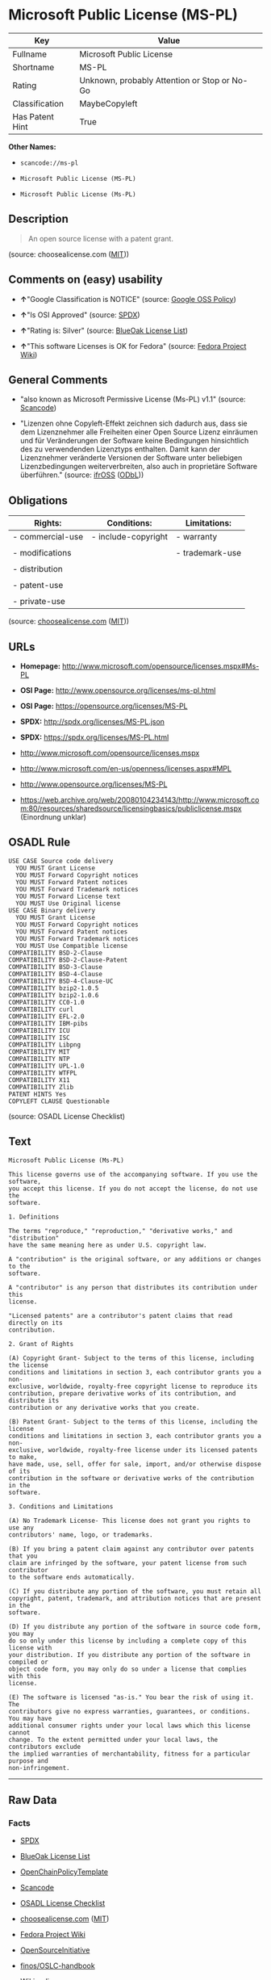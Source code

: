 * Microsoft Public License (MS-PL)

| Key               | Value                                          |
|-------------------+------------------------------------------------|
| Fullname          | Microsoft Public License                       |
| Shortname         | MS-PL                                          |
| Rating            | Unknown, probably Attention or Stop or No-Go   |
| Classification    | MaybeCopyleft                                  |
| Has Patent Hint   | True                                           |

*Other Names:*

- =scancode://ms-pl=

- =Microsoft Public License (MS-PL)=

- =Microsoft Public License (Ms-PL)=

** Description

#+BEGIN_QUOTE
  An open source license with a patent grant.
#+END_QUOTE

(source: choosealicense.com
([[https://github.com/github/choosealicense.com/blob/gh-pages/LICENSE.md][MIT]]))

** Comments on (easy) usability

- *↑*"Google Classification is NOTICE" (source:
  [[https://opensource.google.com/docs/thirdparty/licenses/][Google OSS
  Policy]])

- *↑*"Is OSI Approved" (source:
  [[https://spdx.org/licenses/MS-PL.html][SPDX]])

- *↑*"Rating is: Silver" (source:
  [[https://blueoakcouncil.org/list][BlueOak License List]])

- *↑*"This software Licenses is OK for Fedora" (source:
  [[https://fedoraproject.org/wiki/Licensing:Main?rd=Licensing][Fedora
  Project Wiki]])

** General Comments

- "also known as Microsoft Permissive License (Ms-PL) v1.1" (source:
  [[https://github.com/nexB/scancode-toolkit/blob/develop/src/licensedcode/data/licenses/ms-pl.yml][Scancode]])

- "Lizenzen ohne Copyleft-Effekt zeichnen sich dadurch aus, dass sie dem
  Lizenznehmer alle Freiheiten einer Open Source Lizenz einräumen und
  für Veränderungen der Software keine Bedingungen hinsichtlich des zu
  verwendenden Lizenztyps enthalten. Damit kann der Lizenznehmer
  veränderte Versionen der Software unter beliebigen Lizenzbedingungen
  weiterverbreiten, also auch in proprietäre Software überführen."
  (source: [[https://ifross.github.io/ifrOSS/Lizenzcenter][ifrOSS]]
  ([[https://github.com/ifrOSS/ifrOSS/blob/master/LICENSE.md][ODbL]]))

** Obligations

| Rights:            | Conditions:           | Limitations:      |
|--------------------+-----------------------+-------------------|
| - commercial-use   | - include-copyright   | - warranty        |
|                    |                       |                   |
| - modifications    |                       | - trademark-use   |
|                    |                       |                   |
| - distribution     |                       |                   |
|                    |                       |                   |
| - patent-use       |                       |                   |
|                    |                       |                   |
| - private-use      |                       |                   |
                                                                

(source:
[[https://github.com/github/choosealicense.com/blob/gh-pages/_licenses/ms-pl.txt][choosealicense.com]]
([[https://github.com/github/choosealicense.com/blob/gh-pages/LICENSE.md][MIT]]))

** URLs

- *Homepage:* http://www.microsoft.com/opensource/licenses.mspx#Ms-PL

- *OSI Page:* http://www.opensource.org/licenses/ms-pl.html

- *OSI Page:* https://opensource.org/licenses/MS-PL

- *SPDX:* http://spdx.org/licenses/MS-PL.json

- *SPDX:* https://spdx.org/licenses/MS-PL.html

- http://www.microsoft.com/opensource/licenses.mspx

- http://www.microsoft.com/en-us/openness/licenses.aspx#MPL

- http://www.opensource.org/licenses/MS-PL

- https://web.archive.org/web/20080104234143/http://www.microsoft.com:80/resources/sharedsource/licensingbasics/publiclicense.mspx
  (Einordnung unklar)

** OSADL Rule

#+BEGIN_EXAMPLE
  USE CASE Source code delivery
  	YOU MUST Grant License
  	YOU MUST Forward Copyright notices
  	YOU MUST Forward Patent notices
  	YOU MUST Forward Trademark notices
  	YOU MUST Forward License text
  	YOU MUST Use Original license
  USE CASE Binary delivery
  	YOU MUST Grant License
  	YOU MUST Forward Copyright notices
  	YOU MUST Forward Patent notices
  	YOU MUST Forward Trademark notices
  	YOU MUST Use Compatible license
  COMPATIBILITY BSD-2-Clause
  COMPATIBILITY BSD-2-Clause-Patent
  COMPATIBILITY BSD-3-Clause
  COMPATIBILITY BSD-4-Clause
  COMPATIBILITY BSD-4-Clause-UC
  COMPATIBILITY bzip2-1.0.5
  COMPATIBILITY bzip2-1.0.6
  COMPATIBILITY CC0-1.0
  COMPATIBILITY curl
  COMPATIBILITY EFL-2.0
  COMPATIBILITY IBM-pibs
  COMPATIBILITY ICU
  COMPATIBILITY ISC
  COMPATIBILITY Libpng
  COMPATIBILITY MIT
  COMPATIBILITY NTP
  COMPATIBILITY UPL-1.0
  COMPATIBILITY WTFPL
  COMPATIBILITY X11
  COMPATIBILITY Zlib
  PATENT HINTS Yes
  COPYLEFT CLAUSE Questionable
#+END_EXAMPLE

(source: OSADL License Checklist)

** Text

#+BEGIN_EXAMPLE
  Microsoft Public License (Ms-PL)

  This license governs use of the accompanying software. If you use the software,
  you accept this license. If you do not accept the license, do not use the
  software.

  1. Definitions

  The terms "reproduce," "reproduction," "derivative works," and "distribution"
  have the same meaning here as under U.S. copyright law.

  A "contribution" is the original software, or any additions or changes to the
  software.

  A "contributor" is any person that distributes its contribution under this
  license.

  "Licensed patents" are a contributor's patent claims that read directly on its
  contribution.

  2. Grant of Rights

  (A) Copyright Grant- Subject to the terms of this license, including the license
  conditions and limitations in section 3, each contributor grants you a non-
  exclusive, worldwide, royalty-free copyright license to reproduce its
  contribution, prepare derivative works of its contribution, and distribute its
  contribution or any derivative works that you create.

  (B) Patent Grant- Subject to the terms of this license, including the license
  conditions and limitations in section 3, each contributor grants you a non-
  exclusive, worldwide, royalty-free license under its licensed patents to make,
  have made, use, sell, offer for sale, import, and/or otherwise dispose of its
  contribution in the software or derivative works of the contribution in the
  software.

  3. Conditions and Limitations

  (A) No Trademark License- This license does not grant you rights to use any
  contributors' name, logo, or trademarks.

  (B) If you bring a patent claim against any contributor over patents that you
  claim are infringed by the software, your patent license from such contributor
  to the software ends automatically.

  (C) If you distribute any portion of the software, you must retain all
  copyright, patent, trademark, and attribution notices that are present in the
  software.

  (D) If you distribute any portion of the software in source code form, you may
  do so only under this license by including a complete copy of this license with
  your distribution. If you distribute any portion of the software in compiled or
  object code form, you may only do so under a license that complies with this
  license.

  (E) The software is licensed "as-is." You bear the risk of using it. The
  contributors give no express warranties, guarantees, or conditions. You may have
  additional consumer rights under your local laws which this license cannot
  change. To the extent permitted under your local laws, the contributors exclude
  the implied warranties of merchantability, fitness for a particular purpose and
  non-infringement.
#+END_EXAMPLE

--------------

** Raw Data

*** Facts

- [[https://spdx.org/licenses/MS-PL.html][SPDX]]

- [[https://blueoakcouncil.org/list][BlueOak License List]]

- [[https://github.com/OpenChain-Project/curriculum/raw/ddf1e879341adbd9b297cd67c5d5c16b2076540b/policy-template/Open%20Source%20Policy%20Template%20for%20OpenChain%20Specification%201.2.ods][OpenChainPolicyTemplate]]

- [[https://github.com/nexB/scancode-toolkit/blob/develop/src/licensedcode/data/licenses/ms-pl.yml][Scancode]]

- [[https://www.osadl.org/fileadmin/checklists/unreflicenses/MS-PL.txt][OSADL
  License Checklist]]

- [[https://github.com/github/choosealicense.com/blob/gh-pages/_licenses/ms-pl.txt][choosealicense.com]]
  ([[https://github.com/github/choosealicense.com/blob/gh-pages/LICENSE.md][MIT]])

- [[https://fedoraproject.org/wiki/Licensing:Main?rd=Licensing][Fedora
  Project Wiki]]

- [[https://opensource.org/licenses/][OpenSourceInitiative]]

- [[https://github.com/finos/OSLC-handbook/blob/master/src/Ms-PL.yaml][finos/OSLC-handbook]]

- [[https://en.wikipedia.org/wiki/Comparison_of_free_and_open-source_software_licenses][Wikipedia]]

- [[https://opensource.google.com/docs/thirdparty/licenses/][Google OSS
  Policy]]

- [[https://github.com/okfn/licenses/blob/master/licenses.csv][Open
  Knowledge International]]

- [[https://ifross.github.io/ifrOSS/Lizenzcenter][ifrOSS]]
  ([[https://github.com/ifrOSS/ifrOSS/blob/master/LICENSE.md][ODbL]])

*** Raw JSON

#+BEGIN_EXAMPLE
  {
      "__impliedNames": [
          "MS-PL",
          "Microsoft Public License",
          "scancode://ms-pl",
          "ms-pl",
          "Microsoft Public License (MS-PL)",
          "Ms-PL",
          "Microsoft Public License (Ms-PL)"
      ],
      "__impliedId": "MS-PL",
      "__isFsfFree": true,
      "__impliedComments": [
          [
              "Scancode",
              [
                  "also known as Microsoft Permissive License (Ms-PL) v1.1"
              ]
          ],
          [
              "ifrOSS",
              [
                  "Lizenzen ohne Copyleft-Effekt zeichnen sich dadurch aus, dass sie dem Lizenznehmer alle Freiheiten einer Open Source Lizenz einrÃ¤umen und fÃ¼r VerÃ¤nderungen der Software keine Bedingungen hinsichtlich des zu verwendenden Lizenztyps enthalten. Damit kann der Lizenznehmer verÃ¤nderte Versionen der Software unter beliebigen Lizenzbedingungen weiterverbreiten, also auch in proprietÃ¤re Software Ã¼berfÃ¼hren."
              ]
          ]
      ],
      "__hasPatentHint": true,
      "facts": {
          "Open Knowledge International": {
              "is_generic": null,
              "legacy_ids": [],
              "status": "active",
              "domain_software": true,
              "url": "https://opensource.org/licenses/MS-PL",
              "maintainer": "Microsoft Corporation",
              "od_conformance": "not reviewed",
              "_sourceURL": "https://github.com/okfn/licenses/blob/master/licenses.csv",
              "domain_data": false,
              "osd_conformance": "approved",
              "id": "MS-PL",
              "title": "Microsoft Public License",
              "_implications": {
                  "__impliedNames": [
                      "MS-PL",
                      "Microsoft Public License"
                  ],
                  "__impliedId": "MS-PL",
                  "__impliedURLs": [
                      [
                          null,
                          "https://opensource.org/licenses/MS-PL"
                      ]
                  ]
              },
              "domain_content": false
          },
          "SPDX": {
              "isSPDXLicenseDeprecated": false,
              "spdxFullName": "Microsoft Public License",
              "spdxDetailsURL": "http://spdx.org/licenses/MS-PL.json",
              "_sourceURL": "https://spdx.org/licenses/MS-PL.html",
              "spdxLicIsOSIApproved": true,
              "spdxSeeAlso": [
                  "http://www.microsoft.com/opensource/licenses.mspx",
                  "https://opensource.org/licenses/MS-PL"
              ],
              "_implications": {
                  "__impliedNames": [
                      "MS-PL",
                      "Microsoft Public License"
                  ],
                  "__impliedId": "MS-PL",
                  "__impliedJudgement": [
                      [
                          "SPDX",
                          {
                              "tag": "PositiveJudgement",
                              "contents": "Is OSI Approved"
                          }
                      ]
                  ],
                  "__isOsiApproved": true,
                  "__impliedURLs": [
                      [
                          "SPDX",
                          "http://spdx.org/licenses/MS-PL.json"
                      ],
                      [
                          null,
                          "http://www.microsoft.com/opensource/licenses.mspx"
                      ],
                      [
                          null,
                          "https://opensource.org/licenses/MS-PL"
                      ]
                  ]
              },
              "spdxLicenseId": "MS-PL"
          },
          "OSADL License Checklist": {
              "_sourceURL": "https://www.osadl.org/fileadmin/checklists/unreflicenses/MS-PL.txt",
              "spdxId": "MS-PL",
              "osadlRule": "USE CASE Source code delivery\n\tYOU MUST Grant License\n\tYOU MUST Forward Copyright notices\n\tYOU MUST Forward Patent notices\n\tYOU MUST Forward Trademark notices\n\tYOU MUST Forward License text\n\tYOU MUST Use Original license\nUSE CASE Binary delivery\n\tYOU MUST Grant License\n\tYOU MUST Forward Copyright notices\n\tYOU MUST Forward Patent notices\n\tYOU MUST Forward Trademark notices\n\tYOU MUST Use Compatible license\nCOMPATIBILITY BSD-2-Clause\nCOMPATIBILITY BSD-2-Clause-Patent\nCOMPATIBILITY BSD-3-Clause\nCOMPATIBILITY BSD-4-Clause\nCOMPATIBILITY BSD-4-Clause-UC\nCOMPATIBILITY bzip2-1.0.5\nCOMPATIBILITY bzip2-1.0.6\nCOMPATIBILITY CC0-1.0\nCOMPATIBILITY curl\nCOMPATIBILITY EFL-2.0\nCOMPATIBILITY IBM-pibs\nCOMPATIBILITY ICU\nCOMPATIBILITY ISC\nCOMPATIBILITY Libpng\nCOMPATIBILITY MIT\nCOMPATIBILITY NTP\nCOMPATIBILITY UPL-1.0\nCOMPATIBILITY WTFPL\nCOMPATIBILITY X11\nCOMPATIBILITY Zlib\nPATENT HINTS Yes\nCOPYLEFT CLAUSE Questionable\n",
              "_implications": {
                  "__impliedNames": [
                      "MS-PL"
                  ],
                  "__hasPatentHint": true,
                  "__impliedCopyleft": [
                      [
                          "OSADL License Checklist",
                          "MaybeCopyleft"
                      ]
                  ],
                  "__calculatedCopyleft": "MaybeCopyleft"
              }
          },
          "Fedora Project Wiki": {
              "GPLv2 Compat?": "NO",
              "rating": "Good",
              "Upstream URL": "http://www.microsoft.com/opensource/licenses.mspx#Ms-PL",
              "GPLv3 Compat?": "NO",
              "Short Name": "MS-PL",
              "licenseType": "license",
              "_sourceURL": "https://fedoraproject.org/wiki/Licensing:Main?rd=Licensing",
              "Full Name": "Microsoft Public License",
              "FSF Free?": "Yes",
              "_implications": {
                  "__impliedNames": [
                      "Microsoft Public License"
                  ],
                  "__isFsfFree": true,
                  "__impliedJudgement": [
                      [
                          "Fedora Project Wiki",
                          {
                              "tag": "PositiveJudgement",
                              "contents": "This software Licenses is OK for Fedora"
                          }
                      ]
                  ]
              }
          },
          "Scancode": {
              "otherUrls": [
                  "http://www.microsoft.com/en-us/openness/licenses.aspx#MPL",
                  "http://www.microsoft.com/opensource/licenses.mspx",
                  "http://www.opensource.org/licenses/MS-PL",
                  "https://opensource.org/licenses/MS-PL"
              ],
              "homepageUrl": "http://www.microsoft.com/opensource/licenses.mspx#Ms-PL",
              "shortName": "MS-PL",
              "textUrls": null,
              "text": "Microsoft Public License (Ms-PL)\n\nThis license governs use of the accompanying software. If you use the software,\nyou accept this license. If you do not accept the license, do not use the\nsoftware.\n\n1. Definitions\n\nThe terms \"reproduce,\" \"reproduction,\" \"derivative works,\" and \"distribution\"\nhave the same meaning here as under U.S. copyright law.\n\nA \"contribution\" is the original software, or any additions or changes to the\nsoftware.\n\nA \"contributor\" is any person that distributes its contribution under this\nlicense.\n\n\"Licensed patents\" are a contributor's patent claims that read directly on its\ncontribution.\n\n2. Grant of Rights\n\n(A) Copyright Grant- Subject to the terms of this license, including the license\nconditions and limitations in section 3, each contributor grants you a non-\nexclusive, worldwide, royalty-free copyright license to reproduce its\ncontribution, prepare derivative works of its contribution, and distribute its\ncontribution or any derivative works that you create.\n\n(B) Patent Grant- Subject to the terms of this license, including the license\nconditions and limitations in section 3, each contributor grants you a non-\nexclusive, worldwide, royalty-free license under its licensed patents to make,\nhave made, use, sell, offer for sale, import, and/or otherwise dispose of its\ncontribution in the software or derivative works of the contribution in the\nsoftware.\n\n3. Conditions and Limitations\n\n(A) No Trademark License- This license does not grant you rights to use any\ncontributors' name, logo, or trademarks.\n\n(B) If you bring a patent claim against any contributor over patents that you\nclaim are infringed by the software, your patent license from such contributor\nto the software ends automatically.\n\n(C) If you distribute any portion of the software, you must retain all\ncopyright, patent, trademark, and attribution notices that are present in the\nsoftware.\n\n(D) If you distribute any portion of the software in source code form, you may\ndo so only under this license by including a complete copy of this license with\nyour distribution. If you distribute any portion of the software in compiled or\nobject code form, you may only do so under a license that complies with this\nlicense.\n\n(E) The software is licensed \"as-is.\" You bear the risk of using it. The\ncontributors give no express warranties, guarantees, or conditions. You may have\nadditional consumer rights under your local laws which this license cannot\nchange. To the extent permitted under your local laws, the contributors exclude\nthe implied warranties of merchantability, fitness for a particular purpose and\nnon-infringement.",
              "category": "Permissive",
              "osiUrl": "http://www.opensource.org/licenses/ms-pl.html",
              "owner": "Microsoft",
              "_sourceURL": "https://github.com/nexB/scancode-toolkit/blob/develop/src/licensedcode/data/licenses/ms-pl.yml",
              "key": "ms-pl",
              "name": "Microsoft Public License",
              "spdxId": "MS-PL",
              "notes": "also known as Microsoft Permissive License (Ms-PL) v1.1",
              "_implications": {
                  "__impliedNames": [
                      "scancode://ms-pl",
                      "MS-PL",
                      "MS-PL"
                  ],
                  "__impliedId": "MS-PL",
                  "__impliedComments": [
                      [
                          "Scancode",
                          [
                              "also known as Microsoft Permissive License (Ms-PL) v1.1"
                          ]
                      ]
                  ],
                  "__impliedCopyleft": [
                      [
                          "Scancode",
                          "NoCopyleft"
                      ]
                  ],
                  "__calculatedCopyleft": "NoCopyleft",
                  "__impliedText": "Microsoft Public License (Ms-PL)\n\nThis license governs use of the accompanying software. If you use the software,\nyou accept this license. If you do not accept the license, do not use the\nsoftware.\n\n1. Definitions\n\nThe terms \"reproduce,\" \"reproduction,\" \"derivative works,\" and \"distribution\"\nhave the same meaning here as under U.S. copyright law.\n\nA \"contribution\" is the original software, or any additions or changes to the\nsoftware.\n\nA \"contributor\" is any person that distributes its contribution under this\nlicense.\n\n\"Licensed patents\" are a contributor's patent claims that read directly on its\ncontribution.\n\n2. Grant of Rights\n\n(A) Copyright Grant- Subject to the terms of this license, including the license\nconditions and limitations in section 3, each contributor grants you a non-\nexclusive, worldwide, royalty-free copyright license to reproduce its\ncontribution, prepare derivative works of its contribution, and distribute its\ncontribution or any derivative works that you create.\n\n(B) Patent Grant- Subject to the terms of this license, including the license\nconditions and limitations in section 3, each contributor grants you a non-\nexclusive, worldwide, royalty-free license under its licensed patents to make,\nhave made, use, sell, offer for sale, import, and/or otherwise dispose of its\ncontribution in the software or derivative works of the contribution in the\nsoftware.\n\n3. Conditions and Limitations\n\n(A) No Trademark License- This license does not grant you rights to use any\ncontributors' name, logo, or trademarks.\n\n(B) If you bring a patent claim against any contributor over patents that you\nclaim are infringed by the software, your patent license from such contributor\nto the software ends automatically.\n\n(C) If you distribute any portion of the software, you must retain all\ncopyright, patent, trademark, and attribution notices that are present in the\nsoftware.\n\n(D) If you distribute any portion of the software in source code form, you may\ndo so only under this license by including a complete copy of this license with\nyour distribution. If you distribute any portion of the software in compiled or\nobject code form, you may only do so under a license that complies with this\nlicense.\n\n(E) The software is licensed \"as-is.\" You bear the risk of using it. The\ncontributors give no express warranties, guarantees, or conditions. You may have\nadditional consumer rights under your local laws which this license cannot\nchange. To the extent permitted under your local laws, the contributors exclude\nthe implied warranties of merchantability, fitness for a particular purpose and\nnon-infringement.",
                  "__impliedURLs": [
                      [
                          "Homepage",
                          "http://www.microsoft.com/opensource/licenses.mspx#Ms-PL"
                      ],
                      [
                          "OSI Page",
                          "http://www.opensource.org/licenses/ms-pl.html"
                      ],
                      [
                          null,
                          "http://www.microsoft.com/en-us/openness/licenses.aspx#MPL"
                      ],
                      [
                          null,
                          "http://www.microsoft.com/opensource/licenses.mspx"
                      ],
                      [
                          null,
                          "http://www.opensource.org/licenses/MS-PL"
                      ],
                      [
                          null,
                          "https://opensource.org/licenses/MS-PL"
                      ]
                  ]
              }
          },
          "OpenChainPolicyTemplate": {
              "isSaaSDeemed": "no",
              "licenseType": "copyleft",
              "freedomOrDeath": "no",
              "typeCopyleft": "weak",
              "_sourceURL": "https://github.com/OpenChain-Project/curriculum/raw/ddf1e879341adbd9b297cd67c5d5c16b2076540b/policy-template/Open%20Source%20Policy%20Template%20for%20OpenChain%20Specification%201.2.ods",
              "name": "Microsoft Public License",
              "commercialUse": true,
              "spdxId": "MS-PL",
              "_implications": {
                  "__impliedNames": [
                      "MS-PL"
                  ]
              }
          },
          "BlueOak License List": {
              "BlueOakRating": "Silver",
              "url": "https://spdx.org/licenses/MS-PL.html",
              "isPermissive": true,
              "_sourceURL": "https://blueoakcouncil.org/list",
              "name": "Microsoft Public License",
              "id": "MS-PL",
              "_implications": {
                  "__impliedNames": [
                      "MS-PL",
                      "Microsoft Public License"
                  ],
                  "__impliedJudgement": [
                      [
                          "BlueOak License List",
                          {
                              "tag": "PositiveJudgement",
                              "contents": "Rating is: Silver"
                          }
                      ]
                  ],
                  "__impliedCopyleft": [
                      [
                          "BlueOak License List",
                          "NoCopyleft"
                      ]
                  ],
                  "__calculatedCopyleft": "NoCopyleft",
                  "__impliedURLs": [
                      [
                          "SPDX",
                          "https://spdx.org/licenses/MS-PL.html"
                      ]
                  ]
              }
          },
          "ifrOSS": {
              "ifrKind": "IfrNoCopyleft",
              "ifrURL": "https://web.archive.org/web/20080104234143/http://www.microsoft.com:80/resources/sharedsource/licensingbasics/publiclicense.mspx (Einordnung unklar)",
              "_sourceURL": "https://ifross.github.io/ifrOSS/Lizenzcenter",
              "ifrName": "Microsoft Public License (Ms-PL)",
              "ifrId": null,
              "_implications": {
                  "__impliedNames": [
                      "Microsoft Public License (Ms-PL)"
                  ],
                  "__impliedComments": [
                      [
                          "ifrOSS",
                          [
                              "Lizenzen ohne Copyleft-Effekt zeichnen sich dadurch aus, dass sie dem Lizenznehmer alle Freiheiten einer Open Source Lizenz einrÃ¤umen und fÃ¼r VerÃ¤nderungen der Software keine Bedingungen hinsichtlich des zu verwendenden Lizenztyps enthalten. Damit kann der Lizenznehmer verÃ¤nderte Versionen der Software unter beliebigen Lizenzbedingungen weiterverbreiten, also auch in proprietÃ¤re Software Ã¼berfÃ¼hren."
                          ]
                      ]
                  ],
                  "__impliedCopyleft": [
                      [
                          "ifrOSS",
                          "NoCopyleft"
                      ]
                  ],
                  "__calculatedCopyleft": "NoCopyleft",
                  "__impliedURLs": [
                      [
                          null,
                          "https://web.archive.org/web/20080104234143/http://www.microsoft.com:80/resources/sharedsource/licensingbasics/publiclicense.mspx (Einordnung unklar)"
                      ]
                  ]
              }
          },
          "OpenSourceInitiative": {
              "text": [
                  {
                      "url": "https://opensource.org/licenses/MS-PL",
                      "title": "HTML",
                      "media_type": "text/html"
                  }
              ],
              "identifiers": [
                  {
                      "identifier": "MS-PL",
                      "scheme": "SPDX"
                  }
              ],
              "superseded_by": null,
              "_sourceURL": "https://opensource.org/licenses/",
              "name": "Microsoft Public License (MS-PL)",
              "other_names": [],
              "keywords": [
                  "osi-approved"
              ],
              "id": "MS-PL",
              "links": [
                  {
                      "note": "OSI Page",
                      "url": "https://opensource.org/licenses/MS-PL"
                  }
              ],
              "_implications": {
                  "__impliedNames": [
                      "MS-PL",
                      "Microsoft Public License (MS-PL)",
                      "MS-PL"
                  ],
                  "__impliedURLs": [
                      [
                          "OSI Page",
                          "https://opensource.org/licenses/MS-PL"
                      ]
                  ]
              }
          },
          "Wikipedia": {
              "Distribution": {
                  "value": "Permissive",
                  "description": "distribution of the code to third parties"
              },
              "Linking": {
                  "value": "Permissive",
                  "description": "linking of the licensed code with code licensed under a different license (e.g. when the code is provided as a library)"
              },
              "Publication date": null,
              "Coordinates": {
                  "name": "Microsoft Public License",
                  "version": null,
                  "spdxId": "MS-PL"
              },
              "_sourceURL": "https://en.wikipedia.org/wiki/Comparison_of_free_and_open-source_software_licenses",
              "Patent grant": {
                  "value": "No",
                  "description": "protection of licensees from patent claims made by code contributors regarding their contribution, and protection of contributors from patent claims made by licensees"
              },
              "Trademark grant": {
                  "value": "No",
                  "description": "use of trademarks associated with the licensed code or its contributors by a licensee"
              },
              "_implications": {
                  "__impliedNames": [
                      "MS-PL",
                      "Microsoft Public License"
                  ],
                  "__hasPatentHint": false
              },
              "Private use": {
                  "value": "Permissive",
                  "description": "whether modification to the code must be shared with the community or may be used privately (e.g. internal use by a corporation)"
              },
              "Modification": {
                  "value": "Permissive",
                  "description": "modification of the code by a licensee"
              }
          },
          "choosealicense.com": {
              "limitations": [
                  "warranty",
                  "trademark-use"
              ],
              "_sourceURL": "https://github.com/github/choosealicense.com/blob/gh-pages/_licenses/ms-pl.txt",
              "content": "---\ntitle: Microsoft Public License\nspdx-id: MS-PL\n\ndescription: An open source license with a patent grant.\n\nhow: Create a text file (typically named LICENSE or LICENSE.txt) in the root of your source code and copy the text of the license into the file.\n\nusing:\n\npermissions:\n  - commercial-use\n  - modifications\n  - distribution\n  - patent-use\n  - private-use\n\nconditions:\n  - include-copyright\n\nlimitations:\n  - warranty\n  - trademark-use\n\n---\n\nMicrosoft Public License (Ms-PL)\n\nThis license governs use of the accompanying software. If you use the\nsoftware, you accept this license. If you do not accept the license, do not\nuse the software.\n\n1.  Definitions\nThe terms \"reproduce,\" \"reproduction,\" \"derivative works,\" and \"distribution\"\nhave the same meaning here as under U.S. copyright law. A \"contribution\" is\nthe original software, or any additions or changes to the software. A\n\"contributor\" is any person that distributes its contribution under this\nlicense. \"Licensed patents\" are a contributor's patent claims that read\ndirectly on its contribution.\n\n2.  Grant of Rights\n     (A) Copyright Grant- Subject to the terms of this license, including the\n     license conditions and limitations in section 3, each contributor grants\n     you a non-exclusive, worldwide, royalty-free copyright license to\n     reproduce its contribution, prepare derivative works of its contribution,\n     and distribute its contribution or any derivative works that you create.\n\n     (B) Patent Grant- Subject to the terms of this license, including the\n     license conditions and limitations in section 3, each contributor grants\n     you a non-exclusive, worldwide, royalty-free license under its licensed\n     patents to make, have made, use, sell, offer for sale, import, and/or\n     otherwise dispose of its contribution in the software or derivative works\n     of the contribution in the software.\n\n3.  Conditions and Limitations\n     (A) No Trademark License- This license does not grant you rights to use\n     any contributors' name, logo, or trademarks.\n\n     (B) If you bring a patent claim against any contributor over patents that\n     you claim are infringed by the software, your patent license from such\n     contributor to the software ends automatically.\n\n     (C) If you distribute any portion of the software, you must retain all\n     copyright, patent, trademark, and attribution notices that are present in\n     the software.\n\n     (D) If you distribute any portion of the software in source code form,\n     you may do so only under this license by including a complete copy of\n     this license with your distribution. If you distribute any portion of the\n     software in compiled or object code form, you may only do so under a\n     license that complies with this license.\n\n     (E) The software is licensed \"as-is.\" You bear the risk of using it. The\n     contributors give no express warranties, guarantees, or conditions. You\n     may have additional consumer rights under your local laws which this\n     license cannot change. To the extent permitted under your local laws, the\n     contributors exclude the implied warranties of merchantability, fitness\n     for a particular purpose and non-infringement.\n",
              "name": "ms-pl",
              "hidden": null,
              "spdxId": "MS-PL",
              "conditions": [
                  "include-copyright"
              ],
              "permissions": [
                  "commercial-use",
                  "modifications",
                  "distribution",
                  "patent-use",
                  "private-use"
              ],
              "featured": null,
              "nickname": null,
              "how": "Create a text file (typically named LICENSE or LICENSE.txt) in the root of your source code and copy the text of the license into the file.",
              "title": "Microsoft Public License",
              "_implications": {
                  "__impliedNames": [
                      "ms-pl",
                      "MS-PL"
                  ],
                  "__obligations": {
                      "limitations": [
                          {
                              "tag": "ImpliedLimitation",
                              "contents": "warranty"
                          },
                          {
                              "tag": "ImpliedLimitation",
                              "contents": "trademark-use"
                          }
                      ],
                      "rights": [
                          {
                              "tag": "ImpliedRight",
                              "contents": "commercial-use"
                          },
                          {
                              "tag": "ImpliedRight",
                              "contents": "modifications"
                          },
                          {
                              "tag": "ImpliedRight",
                              "contents": "distribution"
                          },
                          {
                              "tag": "ImpliedRight",
                              "contents": "patent-use"
                          },
                          {
                              "tag": "ImpliedRight",
                              "contents": "private-use"
                          }
                      ],
                      "conditions": [
                          {
                              "tag": "ImpliedCondition",
                              "contents": "include-copyright"
                          }
                      ]
                  }
              },
              "description": "An open source license with a patent grant."
          },
          "finos/OSLC-handbook": {
              "terms": [
                  {
                      "termUseCases": [
                          "US",
                          "MS"
                      ],
                      "termSeeAlso": null,
                      "termDescription": "Provide copy of license",
                      "termComplianceNotes": "Include a complete copy of license with source code distributions",
                      "termType": "condition"
                  },
                  {
                      "termUseCases": [
                          "UB",
                          "MB",
                          "US",
                          "MS"
                      ],
                      "termSeeAlso": null,
                      "termDescription": "Retain all notices",
                      "termComplianceNotes": "Retain all notices present in software",
                      "termType": "condition"
                  },
                  {
                      "termUseCases": [
                          "US",
                          "MS"
                      ],
                      "termSeeAlso": null,
                      "termDescription": "Source code under same license",
                      "termComplianceNotes": "Distributions of \"any portion of the software in source code form\" must be under this license",
                      "termType": "condition"
                  },
                  {
                      "termUseCases": [
                          "UB",
                          "MB"
                      ],
                      "termSeeAlso": null,
                      "termDescription": "Comply with this license",
                      "termComplianceNotes": "Object or compiled code distributions must be under a license that complies with this license",
                      "termType": "condition"
                  },
                  {
                      "termUseCases": null,
                      "termSeeAlso": null,
                      "termDescription": "Any patent claims by licensee against any contributor accusing the software result in termination of all patent licenses from that contributor",
                      "termComplianceNotes": null,
                      "termType": "termination"
                  }
              ],
              "_sourceURL": "https://github.com/finos/OSLC-handbook/blob/master/src/Ms-PL.yaml",
              "name": "Microsoft Public License",
              "nameFromFilename": "Ms-PL",
              "notes": null,
              "_implications": {
                  "__impliedNames": [
                      "Ms-PL",
                      "Microsoft Public License"
                  ]
              },
              "licenseId": [
                  "Ms-PL",
                  "Microsoft Public License"
              ]
          },
          "Google OSS Policy": {
              "rating": "NOTICE",
              "_sourceURL": "https://opensource.google.com/docs/thirdparty/licenses/",
              "id": "MS-PL",
              "_implications": {
                  "__impliedNames": [
                      "MS-PL"
                  ],
                  "__impliedJudgement": [
                      [
                          "Google OSS Policy",
                          {
                              "tag": "PositiveJudgement",
                              "contents": "Google Classification is NOTICE"
                          }
                      ]
                  ],
                  "__impliedCopyleft": [
                      [
                          "Google OSS Policy",
                          "NoCopyleft"
                      ]
                  ],
                  "__calculatedCopyleft": "NoCopyleft"
              }
          }
      },
      "__impliedJudgement": [
          [
              "BlueOak License List",
              {
                  "tag": "PositiveJudgement",
                  "contents": "Rating is: Silver"
              }
          ],
          [
              "Fedora Project Wiki",
              {
                  "tag": "PositiveJudgement",
                  "contents": "This software Licenses is OK for Fedora"
              }
          ],
          [
              "Google OSS Policy",
              {
                  "tag": "PositiveJudgement",
                  "contents": "Google Classification is NOTICE"
              }
          ],
          [
              "SPDX",
              {
                  "tag": "PositiveJudgement",
                  "contents": "Is OSI Approved"
              }
          ]
      ],
      "__impliedCopyleft": [
          [
              "BlueOak License List",
              "NoCopyleft"
          ],
          [
              "Google OSS Policy",
              "NoCopyleft"
          ],
          [
              "OSADL License Checklist",
              "MaybeCopyleft"
          ],
          [
              "Scancode",
              "NoCopyleft"
          ],
          [
              "ifrOSS",
              "NoCopyleft"
          ]
      ],
      "__calculatedCopyleft": "MaybeCopyleft",
      "__obligations": {
          "limitations": [
              {
                  "tag": "ImpliedLimitation",
                  "contents": "warranty"
              },
              {
                  "tag": "ImpliedLimitation",
                  "contents": "trademark-use"
              }
          ],
          "rights": [
              {
                  "tag": "ImpliedRight",
                  "contents": "commercial-use"
              },
              {
                  "tag": "ImpliedRight",
                  "contents": "modifications"
              },
              {
                  "tag": "ImpliedRight",
                  "contents": "distribution"
              },
              {
                  "tag": "ImpliedRight",
                  "contents": "patent-use"
              },
              {
                  "tag": "ImpliedRight",
                  "contents": "private-use"
              }
          ],
          "conditions": [
              {
                  "tag": "ImpliedCondition",
                  "contents": "include-copyright"
              }
          ]
      },
      "__isOsiApproved": true,
      "__impliedText": "Microsoft Public License (Ms-PL)\n\nThis license governs use of the accompanying software. If you use the software,\nyou accept this license. If you do not accept the license, do not use the\nsoftware.\n\n1. Definitions\n\nThe terms \"reproduce,\" \"reproduction,\" \"derivative works,\" and \"distribution\"\nhave the same meaning here as under U.S. copyright law.\n\nA \"contribution\" is the original software, or any additions or changes to the\nsoftware.\n\nA \"contributor\" is any person that distributes its contribution under this\nlicense.\n\n\"Licensed patents\" are a contributor's patent claims that read directly on its\ncontribution.\n\n2. Grant of Rights\n\n(A) Copyright Grant- Subject to the terms of this license, including the license\nconditions and limitations in section 3, each contributor grants you a non-\nexclusive, worldwide, royalty-free copyright license to reproduce its\ncontribution, prepare derivative works of its contribution, and distribute its\ncontribution or any derivative works that you create.\n\n(B) Patent Grant- Subject to the terms of this license, including the license\nconditions and limitations in section 3, each contributor grants you a non-\nexclusive, worldwide, royalty-free license under its licensed patents to make,\nhave made, use, sell, offer for sale, import, and/or otherwise dispose of its\ncontribution in the software or derivative works of the contribution in the\nsoftware.\n\n3. Conditions and Limitations\n\n(A) No Trademark License- This license does not grant you rights to use any\ncontributors' name, logo, or trademarks.\n\n(B) If you bring a patent claim against any contributor over patents that you\nclaim are infringed by the software, your patent license from such contributor\nto the software ends automatically.\n\n(C) If you distribute any portion of the software, you must retain all\ncopyright, patent, trademark, and attribution notices that are present in the\nsoftware.\n\n(D) If you distribute any portion of the software in source code form, you may\ndo so only under this license by including a complete copy of this license with\nyour distribution. If you distribute any portion of the software in compiled or\nobject code form, you may only do so under a license that complies with this\nlicense.\n\n(E) The software is licensed \"as-is.\" You bear the risk of using it. The\ncontributors give no express warranties, guarantees, or conditions. You may have\nadditional consumer rights under your local laws which this license cannot\nchange. To the extent permitted under your local laws, the contributors exclude\nthe implied warranties of merchantability, fitness for a particular purpose and\nnon-infringement.",
      "__impliedURLs": [
          [
              "SPDX",
              "http://spdx.org/licenses/MS-PL.json"
          ],
          [
              null,
              "http://www.microsoft.com/opensource/licenses.mspx"
          ],
          [
              null,
              "https://opensource.org/licenses/MS-PL"
          ],
          [
              "SPDX",
              "https://spdx.org/licenses/MS-PL.html"
          ],
          [
              "Homepage",
              "http://www.microsoft.com/opensource/licenses.mspx#Ms-PL"
          ],
          [
              "OSI Page",
              "http://www.opensource.org/licenses/ms-pl.html"
          ],
          [
              null,
              "http://www.microsoft.com/en-us/openness/licenses.aspx#MPL"
          ],
          [
              null,
              "http://www.opensource.org/licenses/MS-PL"
          ],
          [
              "OSI Page",
              "https://opensource.org/licenses/MS-PL"
          ],
          [
              null,
              "https://web.archive.org/web/20080104234143/http://www.microsoft.com:80/resources/sharedsource/licensingbasics/publiclicense.mspx (Einordnung unklar)"
          ]
      ]
  }
#+END_EXAMPLE

--------------

** Dot Cluster Graph

[[../dot/MS-PL.svg]]